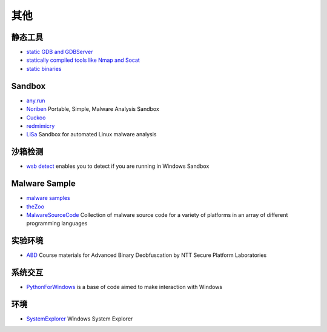其他
========================================

静态工具
----------------------------------------
- `static GDB and GDBServer <https://github.com/hugsy/gdb-static>`_
- `statically compiled tools like Nmap and Socat <https://github.com/ernw/static-toolbox>`_
- `static binaries <https://github.com/andrew-d/static-binaries>`_

Sandbox
----------------------------------------
- `any.run <https://app.any.run/>`_
- `Noriben <https://github.com/Rurik/Noriben>`_ Portable, Simple, Malware Analysis Sandbox
- `Cuckoo <https://cuckoosandbox.org/>`_
- `redmimicry <https://redmimicry.com/>`_
- `LiSa <https://github.com/danieluhricek/LiSa>`_ Sandbox for automated Linux malware analysis

沙箱检测
----------------------------------------
- `wsb detect <https://github.com/LloydLabs/wsb-detect>`_ enables you to detect if you are running in Windows Sandbox

Malware Sample
----------------------------------------
- `malware samples <https://github.com/InQuest/malware-samples>`_
- `theZoo <https://github.com/ytisf/theZoo>`_
- `MalwareSourceCode <https://github.com/vxunderground/MalwareSourceCode>`_  Collection of malware source code for a variety of platforms in an array of different programming languages

实验环境
----------------------------------------
- `ABD <https://github.com/malrev/ABD>`_ Course materials for Advanced Binary Deobfuscation by NTT Secure Platform Laboratories

系统交互
----------------------------------------
- `PythonForWindows <https://github.com/hakril/PythonForWindows>`_  is a base of code aimed to make interaction with Windows

环境
----------------------------------------
- `SystemExplorer <https://github.com/zodiacon/SystemExplorer>`_  Windows System Explorer
